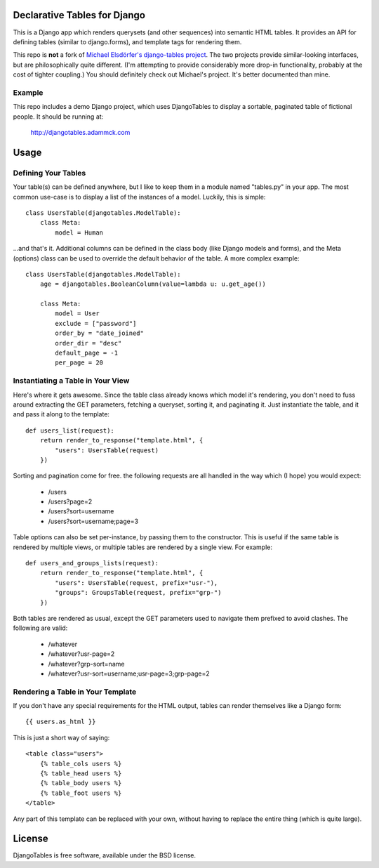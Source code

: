 Declarative Tables for Django
=============================

This is a Django app which renders querysets (and other sequences) into semantic HTML tables. It provides an API for defining tables (similar to django.forms), and template tags for rendering them.

This repo is **not** a fork of `Michael Elsdörfer's django-tables project`_. The two projects provide similar-looking interfaces, but are philosophically quite different. (I'm attempting to provide considerably more drop-in functionality, probably at the cost of tighter coupling.) You should definitely check out Michael's project. It's better documented than mine.

.. _Michael Elsdörfer's django-tables project: http://github.com/miracle2k/django-tables


Example
-------

This repo includes a demo Django project, which uses DjangoTables to display a sortable, paginated table of fictional people. It should be running at:

  http://djangotables.adammck.com


Usage
=====


Defining Your Tables
--------------------

Your table(s) can be defined anywhere, but I like to keep them in a module named "tables.py" in your app. The most common use-case is to display a list of the instances of a model. Luckily, this is simple::

  class UsersTable(djangotables.ModelTable):
      class Meta:
          model = Human

...and that's it. Additional columns can be defined in the class body (like Django models and forms), and the Meta (options) class can be used to override the default behavior of the table. A more complex example::

  class UsersTable(djangotables.ModelTable):
      age = djangotables.BooleanColumn(value=lambda u: u.get_age())

      class Meta:
          model = User
          exclude = ["password"]
          order_by = "date_joined"
          order_dir = "desc"
          default_page = -1
          per_page = 20


Instantiating a Table in Your View
----------------------------------

Here's where it gets awesome. Since the table class already knows which model it's rendering, you don't need to fuss around extracting the GET parameters, fetching a queryset, sorting it, and paginating it. Just instantiate the table, and it and pass it along to the template::

  def users_list(request):
      return render_to_response("template.html", {
          "users": UsersTable(request)
      })

Sorting and pagination come for free. the following requests are all handled in the way which (I hope) you would expect:

 - /users
 - /users?page=2
 - /users?sort=username
 - /users?sort=username;page=3

Table options can also be set per-instance, by passing them to the constructor. This is useful if the same table is rendered by multiple views, or multiple tables are rendered by a single view. For example::

  def users_and_groups_lists(request):
      return render_to_response("template.html", {
          "users": UsersTable(request, prefix="usr-"),
          "groups": GroupsTable(request, prefix="grp-")
      })

Both tables are rendered as usual, except the GET parameters used to navigate them prefixed to avoid clashes. The following are valid:

 - /whatever
 - /whatever?usr-page=2
 - /whatever?grp-sort=name
 - /whatever?usr-sort=username;usr-page=3;grp-page=2


Rendering a Table in Your Template
----------------------------------

If you don't have any special requirements for the HTML output, tables can render themselves like a Django form::

  {{ users.as_html }}

This is just a short way of saying::

  <table class="users">
      {% table_cols users %}
      {% table_head users %}
      {% table_body users %}
      {% table_foot users %}
  </table>

Any part of this template can be replaced with your own, without having to replace the entire thing (which is quite large).


License
=======
DjangoTables is free software, available under the BSD license.
